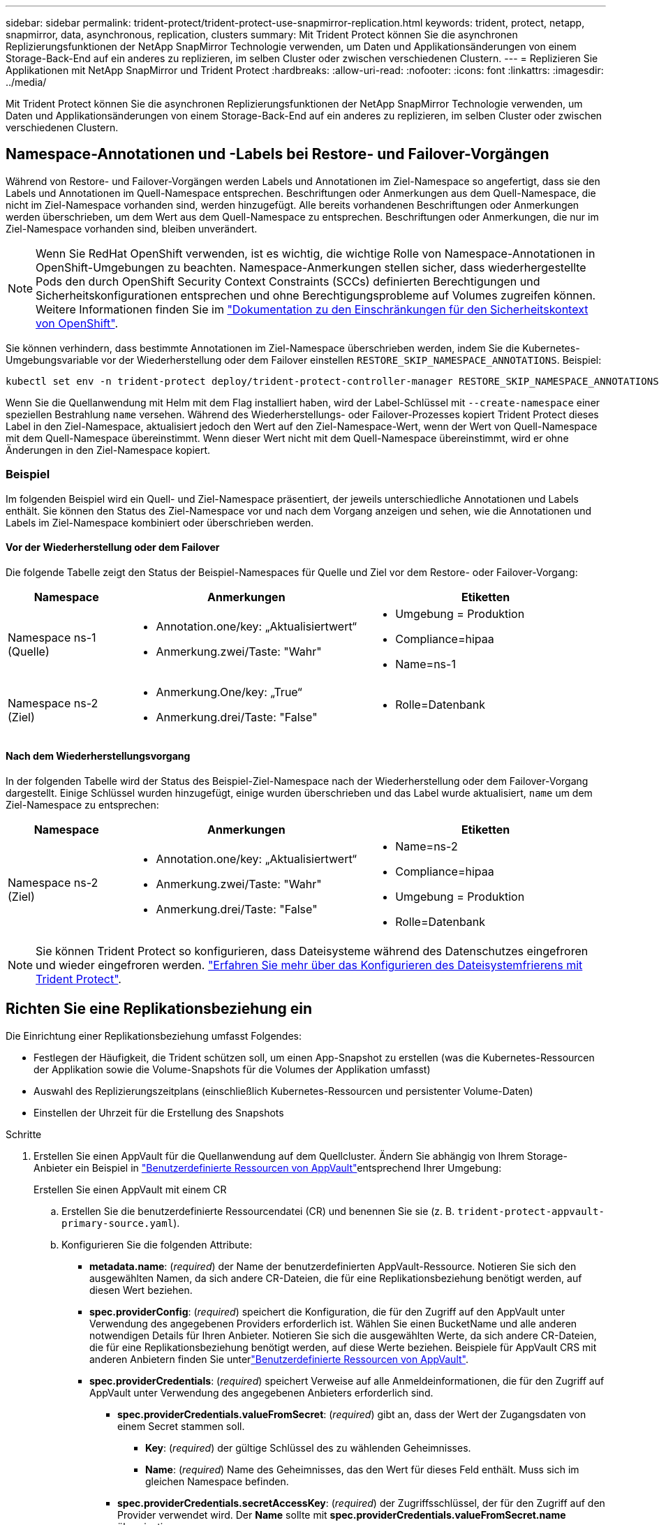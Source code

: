 ---
sidebar: sidebar 
permalink: trident-protect/trident-protect-use-snapmirror-replication.html 
keywords: trident, protect, netapp, snapmirror, data, asynchronous, replication, clusters 
summary: Mit Trident Protect können Sie die asynchronen Replizierungsfunktionen der NetApp SnapMirror Technologie verwenden, um Daten und Applikationsänderungen von einem Storage-Back-End auf ein anderes zu replizieren, im selben Cluster oder zwischen verschiedenen Clustern. 
---
= Replizieren Sie Applikationen mit NetApp SnapMirror und Trident Protect
:hardbreaks:
:allow-uri-read: 
:nofooter: 
:icons: font
:linkattrs: 
:imagesdir: ../media/


[role="lead"]
Mit Trident Protect können Sie die asynchronen Replizierungsfunktionen der NetApp SnapMirror Technologie verwenden, um Daten und Applikationsänderungen von einem Storage-Back-End auf ein anderes zu replizieren, im selben Cluster oder zwischen verschiedenen Clustern.



== Namespace-Annotationen und -Labels bei Restore- und Failover-Vorgängen

Während von Restore- und Failover-Vorgängen werden Labels und Annotationen im Ziel-Namespace so angefertigt, dass sie den Labels und Annotationen im Quell-Namespace entsprechen. Beschriftungen oder Anmerkungen aus dem Quell-Namespace, die nicht im Ziel-Namespace vorhanden sind, werden hinzugefügt. Alle bereits vorhandenen Beschriftungen oder Anmerkungen werden überschrieben, um dem Wert aus dem Quell-Namespace zu entsprechen. Beschriftungen oder Anmerkungen, die nur im Ziel-Namespace vorhanden sind, bleiben unverändert.


NOTE: Wenn Sie RedHat OpenShift verwenden, ist es wichtig, die wichtige Rolle von Namespace-Annotationen in OpenShift-Umgebungen zu beachten. Namespace-Anmerkungen stellen sicher, dass wiederhergestellte Pods den durch OpenShift Security Context Constraints (SCCs) definierten Berechtigungen und Sicherheitskonfigurationen entsprechen und ohne Berechtigungsprobleme auf Volumes zugreifen können. Weitere Informationen finden Sie im https://docs.redhat.com/en/documentation/openshift_container_platform/4.17/html/authentication_and_authorization/managing-pod-security-policies["Dokumentation zu den Einschränkungen für den Sicherheitskontext von OpenShift"^].

Sie können verhindern, dass bestimmte Annotationen im Ziel-Namespace überschrieben werden, indem Sie die Kubernetes-Umgebungsvariable vor der Wiederherstellung oder dem Failover einstellen `RESTORE_SKIP_NAMESPACE_ANNOTATIONS`. Beispiel:

[source, console]
----
kubectl set env -n trident-protect deploy/trident-protect-controller-manager RESTORE_SKIP_NAMESPACE_ANNOTATIONS=<annotation_key_to_skip_1>,<annotation_key_to_skip_2>
----
Wenn Sie die Quellanwendung mit Helm mit dem Flag installiert haben, wird der Label-Schlüssel mit `--create-namespace` einer speziellen Bestrahlung `name` versehen. Während des Wiederherstellungs- oder Failover-Prozesses kopiert Trident Protect dieses Label in den Ziel-Namespace, aktualisiert jedoch den Wert auf den Ziel-Namespace-Wert, wenn der Wert von Quell-Namespace mit dem Quell-Namespace übereinstimmt. Wenn dieser Wert nicht mit dem Quell-Namespace übereinstimmt, wird er ohne Änderungen in den Ziel-Namespace kopiert.



=== Beispiel

Im folgenden Beispiel wird ein Quell- und Ziel-Namespace präsentiert, der jeweils unterschiedliche Annotationen und Labels enthält. Sie können den Status des Ziel-Namespace vor und nach dem Vorgang anzeigen und sehen, wie die Annotationen und Labels im Ziel-Namespace kombiniert oder überschrieben werden.



==== Vor der Wiederherstellung oder dem Failover

Die folgende Tabelle zeigt den Status der Beispiel-Namespaces für Quelle und Ziel vor dem Restore- oder Failover-Vorgang:

[cols="1,2a,2a"]
|===
| Namespace | Anmerkungen | Etiketten 


| Namespace ns-1 (Quelle)  a| 
* Annotation.one/key: „Aktualisiertwert“
* Anmerkung.zwei/Taste: "Wahr"

 a| 
* Umgebung = Produktion
* Compliance=hipaa
* Name=ns-1




| Namespace ns-2 (Ziel)  a| 
* Anmerkung.One/key: „True“
* Anmerkung.drei/Taste: "False"

 a| 
* Rolle=Datenbank


|===


==== Nach dem Wiederherstellungsvorgang

In der folgenden Tabelle wird der Status des Beispiel-Ziel-Namespace nach der Wiederherstellung oder dem Failover-Vorgang dargestellt. Einige Schlüssel wurden hinzugefügt, einige wurden überschrieben und das Label wurde aktualisiert, `name` um dem Ziel-Namespace zu entsprechen:

[cols="1,2a,2a"]
|===
| Namespace | Anmerkungen | Etiketten 


| Namespace ns-2 (Ziel)  a| 
* Annotation.one/key: „Aktualisiertwert“
* Anmerkung.zwei/Taste: "Wahr"
* Anmerkung.drei/Taste: "False"

 a| 
* Name=ns-2
* Compliance=hipaa
* Umgebung = Produktion
* Rolle=Datenbank


|===

NOTE: Sie können Trident Protect so konfigurieren, dass Dateisysteme während des Datenschutzes eingefroren und wieder eingefroren werden. link:trident-protect-requirements.html#protecting-data-with-kubevirt-vms["Erfahren Sie mehr über das Konfigurieren des Dateisystemfrierens mit Trident Protect"].



== Richten Sie eine Replikationsbeziehung ein

Die Einrichtung einer Replikationsbeziehung umfasst Folgendes:

* Festlegen der Häufigkeit, die Trident schützen soll, um einen App-Snapshot zu erstellen (was die Kubernetes-Ressourcen der Applikation sowie die Volume-Snapshots für die Volumes der Applikation umfasst)
* Auswahl des Replizierungszeitplans (einschließlich Kubernetes-Ressourcen und persistenter Volume-Daten)
* Einstellen der Uhrzeit für die Erstellung des Snapshots


.Schritte
. Erstellen Sie einen AppVault für die Quellanwendung auf dem Quellcluster. Ändern Sie abhängig von Ihrem Storage-Anbieter ein Beispiel in link:trident-protect-appvault-custom-resources.html["Benutzerdefinierte Ressourcen von AppVault"]entsprechend Ihrer Umgebung:
+
[role="tabbed-block"]
====
.Erstellen Sie einen AppVault mit einem CR
--
.. Erstellen Sie die benutzerdefinierte Ressourcendatei (CR) und benennen Sie sie (z. B. `trident-protect-appvault-primary-source.yaml`).
.. Konfigurieren Sie die folgenden Attribute:
+
*** *metadata.name*: (_required_) der Name der benutzerdefinierten AppVault-Ressource. Notieren Sie sich den ausgewählten Namen, da sich andere CR-Dateien, die für eine Replikationsbeziehung benötigt werden, auf diesen Wert beziehen.
*** *spec.providerConfig*: (_required_) speichert die Konfiguration, die für den Zugriff auf den AppVault unter Verwendung des angegebenen Providers erforderlich ist. Wählen Sie einen BucketName und alle anderen notwendigen Details für Ihren Anbieter. Notieren Sie sich die ausgewählten Werte, da sich andere CR-Dateien, die für eine Replikationsbeziehung benötigt werden, auf diese Werte beziehen. Beispiele für AppVault CRS mit anderen Anbietern finden Sie unterlink:trident-protect-appvault-custom-resources.html["Benutzerdefinierte Ressourcen von AppVault"].
*** *spec.providerCredentials*: (_required_) speichert Verweise auf alle Anmeldeinformationen, die für den Zugriff auf AppVault unter Verwendung des angegebenen Anbieters erforderlich sind.
+
**** *spec.providerCredentials.valueFromSecret*: (_required_) gibt an, dass der Wert der Zugangsdaten von einem Secret stammen soll.
+
***** *Key*: (_required_) der gültige Schlüssel des zu wählenden Geheimnisses.
***** *Name*: (_required_) Name des Geheimnisses, das den Wert für dieses Feld enthält. Muss sich im gleichen Namespace befinden.


**** *spec.providerCredentials.secretAccessKey*: (_required_) der Zugriffsschlüssel, der für den Zugriff auf den Provider verwendet wird. Der *Name* sollte mit *spec.providerCredentials.valueFromSecret.name* übereinstimmen.


*** *spec.providerType*: (_required_) legt fest, was das Backup bereitstellt, z. B. NetApp ONTAP S3, generisches S3, Google Cloud oder Microsoft Azure. Mögliche Werte:
+
**** AWS
**** Azure
**** GCP
**** Generisch-s3
**** ONTAP-s3
**** StorageGRID-s3




.. Nachdem Sie die Datei mit den richtigen Werten ausgefüllt `trident-protect-appvault-primary-source.yaml` haben, wenden Sie den CR an:
+
[source, console]
----
kubectl apply -f trident-protect-appvault-primary-source.yaml -n trident-protect
----


--
.Erstellen Sie einen AppVault mithilfe der CLI
--
.. Erstellen Sie AppVault und ersetzen Sie Werte in Klammern durch Informationen aus Ihrer Umgebung:
+
[source, console]
----
tridentctl protect create vault Azure <vault-name> --account <account-name> --bucket <bucket-name> --secret <secret-name>
----


--
====
. Erstellen Sie die CR-Quellanwendung:
+
[role="tabbed-block"]
====
.Erstellen Sie die Quellanwendung mit einem CR
--
.. Erstellen Sie die benutzerdefinierte Ressourcendatei (CR) und benennen Sie sie (z. B. `trident-protect-app-source.yaml`).
.. Konfigurieren Sie die folgenden Attribute:
+
*** *metadata.name*: (_required_) der Name der benutzerdefinierten Ressource der Anwendung. Notieren Sie sich den ausgewählten Namen, da sich andere CR-Dateien, die für eine Replikationsbeziehung benötigt werden, auf diesen Wert beziehen.
*** *spec.includedNamespaces*: (_required_) ein Array von Namespaces und zugehörigen Labels. Verwenden Sie Namespace-Namen und Grenzen Sie optional den Umfang der Namespaces mit Beschriftungen ein, um Ressourcen anzugeben, die in den hier aufgeführten Namespaces vorhanden sind. Der Application Namespace muss Teil dieses Arrays sein.
+
*Beispiel YAML*:

+
[source, yaml]
----
apiVersion: protect.trident.netapp.io/v1
kind: Application
metadata:
  name: maria
  namespace: my-app-namespace
spec:
  includedNamespaces:
    - namespace: maria
      labelSelector: {}
----


.. Nachdem Sie die Datei mit den richtigen Werten ausgefüllt `trident-protect-app-source.yaml` haben, wenden Sie den CR an:
+
[source, console]
----
kubectl apply -f trident-protect-app-source.yaml -n my-app-namespace
----


--
.Erstellen Sie die Quellanwendung mithilfe der CLI
--
.. Erstellen Sie die Quellanwendung. Beispiel:
+
[source, console]
----
tridentctl protect create app maria --namespaces maria -n my-app-namespace
----


--
====
. Optional können Sie einen Snapshot der Quellanwendung erstellen. Dieser Snapshot wird als Basis für die Anwendung auf dem Zielcluster verwendet. Wenn Sie diesen Schritt überspringen, müssen Sie warten, bis der nächste geplante Snapshot ausgeführt wird, damit Sie über einen aktuellen Snapshot verfügen.
+
[role="tabbed-block"]
====
.Erstellen Sie einen Schnappschuss mit einem CR-System
--
.. Erstellen Sie einen Replikationszeitplan für die Quellanwendung:
+
... Erstellen Sie die benutzerdefinierte Ressourcendatei (CR) und benennen Sie sie (z. B. `trident-protect-schedule.yaml`).
... Konfigurieren Sie die folgenden Attribute:
+
**** *metadata.name*: (_required_) der Name der benutzerdefinierten Ressource für den Zeitplan.
**** *Spec.AppVaultRef*: (_required_) dieser Wert muss mit dem Feld metadata.name des AppVault für die Quellanwendung übereinstimmen.
**** *Spec.ApplicationRef*: (_required_) dieser Wert muss mit dem Feld metadata.name der Quellanwendung CR übereinstimmen.
**** *Spec.backupRetention*: (_required_) Dieses Feld ist erforderlich und der Wert muss auf 0 gesetzt werden.
**** *Spec.enabled*: Muss auf true gesetzt werden.
**** *spec.granularity*: muss auf eingestellt sein `Custom`.
**** *Spec.recurrenceRule*: Definieren Sie ein Startdatum in UTC-Zeit und ein Wiederholungsintervall.
**** *Spec.snapshotRetention*: Muss auf 2 gesetzt werden.
+
Beispiel YAML:

+
[source, yaml]
----
apiVersion: protect.trident.netapp.io/v1
kind: Schedule
metadata:
  name: appmirror-schedule-0e1f88ab-f013-4bce-8ae9-6afed9df59a1
  namespace: my-app-namespace
spec:
  appVaultRef: generic-s3-trident-protect-src-bucket-04b6b4ec-46a3-420a-b351-45795e1b5e34
  applicationRef: maria
  backupRetention: "0"
  enabled: true
  granularity: custom
  recurrenceRule: |-
    DTSTART:20220101T000200Z
    RRULE:FREQ=MINUTELY;INTERVAL=5
  snapshotRetention: "2"
----


... Nachdem Sie die Datei mit den richtigen Werten ausgefüllt `trident-protect-schedule.yaml` haben, wenden Sie den CR an:
+
[source, console]
----
kubectl apply -f trident-protect-schedule.yaml -n my-app-namespace
----




--
.Erstellen Sie einen Snapshot mit der CLI
--
.. Erstellen Sie den Snapshot, und ersetzen Sie Werte in Klammern durch Informationen aus Ihrer Umgebung. Beispiel:
+
[source, console]
----
tridentctl protect create snapshot <my_snapshot_name> --appvault <my_appvault_name> --app <name_of_app_to_snapshot>
----


--
====
. Erstellen Sie eine Quellanwendung AppVault CR auf dem Zielcluster, die mit dem AppVault CR identisch ist, den Sie auf das Quellcluster angewendet haben, und benennen Sie es (z. B. `trident-protect-appvault-primary-destination.yaml` ).
. CR anwenden:
+
[source, console]
----
kubectl apply -f trident-protect-appvault-primary-destination.yaml -n my-app-namespace
----
. Erstellen Sie einen AppVault für die Zielanwendung auf dem Zielcluster. Ändern Sie abhängig von Ihrem Storage-Anbieter ein Beispiel in link:trident-protect-appvault-custom-resources.html["Benutzerdefinierte Ressourcen von AppVault"]entsprechend Ihrer Umgebung:
+
.. Erstellen Sie die benutzerdefinierte Ressourcendatei (CR) und benennen Sie sie (z. B. `trident-protect-appvault-secondary-destination.yaml`).
.. Konfigurieren Sie die folgenden Attribute:
+
*** *metadata.name*: (_required_) der Name der benutzerdefinierten AppVault-Ressource. Notieren Sie sich den ausgewählten Namen, da sich andere CR-Dateien, die für eine Replikationsbeziehung benötigt werden, auf diesen Wert beziehen.
*** *spec.providerConfig*: (_required_) speichert die Konfiguration, die für den Zugriff auf den AppVault unter Verwendung des angegebenen Providers erforderlich ist. Wählen Sie eine `bucketName` und alle anderen notwendigen Details für Ihren Provider. Notieren Sie sich die ausgewählten Werte, da sich andere CR-Dateien, die für eine Replikationsbeziehung benötigt werden, auf diese Werte beziehen. Beispiele für AppVault CRS mit anderen Anbietern finden Sie unterlink:trident-protect-appvault-custom-resources.html["Benutzerdefinierte Ressourcen von AppVault"].
*** *spec.providerCredentials*: (_required_) speichert Verweise auf alle Anmeldeinformationen, die für den Zugriff auf AppVault unter Verwendung des angegebenen Anbieters erforderlich sind.
+
**** *spec.providerCredentials.valueFromSecret*: (_required_) gibt an, dass der Wert der Zugangsdaten von einem Secret stammen soll.
+
***** *Key*: (_required_) der gültige Schlüssel des zu wählenden Geheimnisses.
***** *Name*: (_required_) Name des Geheimnisses, das den Wert für dieses Feld enthält. Muss sich im gleichen Namespace befinden.


**** *spec.providerCredentials.secretAccessKey*: (_required_) der Zugriffsschlüssel, der für den Zugriff auf den Provider verwendet wird. Der *Name* sollte mit *spec.providerCredentials.valueFromSecret.name* übereinstimmen.


*** *spec.providerType*: (_required_) legt fest, was das Backup bereitstellt, z. B. NetApp ONTAP S3, generisches S3, Google Cloud oder Microsoft Azure. Mögliche Werte:
+
**** AWS
**** Azure
**** GCP
**** Generisch-s3
**** ONTAP-s3
**** StorageGRID-s3




.. Nachdem Sie die Datei mit den richtigen Werten ausgefüllt `trident-protect-appvault-secondary-destination.yaml` haben, wenden Sie den CR an:
+
[source, console]
----
kubectl apply -f trident-protect-appvault-secondary-destination.yaml -n my-app-namespace
----


. Erstellen Sie eine AppMirrorRelationship CR-Datei:
+
[role="tabbed-block"]
====
.Erstellen Sie eine AppMirrorRelationship mithilfe eines CR
--
.. Erstellen Sie die benutzerdefinierte Ressourcendatei (CR) und benennen Sie sie (z. B. `trident-protect-relationship.yaml`).
.. Konfigurieren Sie die folgenden Attribute:
+
*** *metadata.name:* (erforderlich) der Name der benutzerdefinierten AppMirrorRelationship-Ressource.
*** *spec.destinationAppVaultRef*: (_required_) dieser Wert muss mit dem Namen des AppVault für die Zielanwendung auf dem Zielcluster übereinstimmen.
*** *spec.namespaceMapping*: (_required_) der Ziel- und Quellnamepaces muss mit dem im jeweiligen Anwendungs-CR definierten AnwendungsNamespace übereinstimmen.
*** *Spec.sourceAppVaultRef*: (_required_) dieser Wert muss mit dem Namen des AppVault für die Quellanwendung übereinstimmen.
*** *Spec.sourceApplicationName*: (_required_) dieser Wert muss mit dem Namen der Quellanwendung übereinstimmen, die Sie in der Quellanwendung CR definiert haben.
*** *Spec.storageClassName*: (_required_) Wählen Sie den Namen einer gültigen Storage-Klasse auf dem Cluster. Die Storage-Klasse muss mit einer ONTAP Storage-VM verknüpft werden, die mit der Quellumgebung peert wird.
*** *Spec.recurrenceRule*: Definieren Sie ein Startdatum in UTC-Zeit und ein Wiederholungsintervall.
+
Beispiel YAML:

+
[source, yaml]
----
apiVersion: protect.trident.netapp.io/v1
kind: AppMirrorRelationship
metadata:
  name: amr-16061e80-1b05-4e80-9d26-d326dc1953d8
  namespace: my-app-namespace
spec:
  desiredState: Established
  destinationAppVaultRef: generic-s3-trident-protect-dst-bucket-8fe0b902-f369-4317-93d1-ad7f2edc02b5
  namespaceMapping:
    - destination: my-app-namespace
      source: my-app-namespace
  recurrenceRule: |-
    DTSTART:20220101T000200Z
    RRULE:FREQ=MINUTELY;INTERVAL=5
  sourceAppVaultRef: generic-s3-trident-protect-src-bucket-b643cc50-0429-4ad5-971f-ac4a83621922
  sourceApplicationName: maria
  sourceApplicationUID: 7498d32c-328e-4ddd-9029-122540866aeb
  storageClassName: sc-vsim-2
----


.. Nachdem Sie die Datei mit den richtigen Werten ausgefüllt `trident-protect-relationship.yaml` haben, wenden Sie den CR an:
+
[source, console]
----
kubectl apply -f trident-protect-relationship.yaml -n my-app-namespace
----


--
.Erstellen Sie eine AppMirrorRelationship mithilfe der CLI
--
.. Erstellen und wenden Sie das AppMirrorRelationship-Objekt an, und ersetzen Sie Werte in Klammern durch Informationen aus Ihrer Umgebung. Beispiel:
+
[source, console]
----
tridentctl protect create appmirrorrelationship <name_of_appmirorrelationship> --destination-app-vault <my_vault_name> --recurrence-rule <rule> --source-app <my_source_app> --source-app-vault <my_source_app_vault>
----


--
====
. (_Optional_) Status und Status der Replikationsbeziehung prüfen:
+
[source, console]
----
kubectl get amr -n my-app-namespace <relationship name> -o=jsonpath='{.status}' | jq
----




=== Failover zum Ziel-Cluster

Mit Trident Protect können Sie ein Failover replizierter Applikationen auf ein Ziel-Cluster durchführen. Durch dieses Verfahren wird die Replikationsbeziehung angehalten und die App wird auf dem Ziel-Cluster online geschaltet. Trident Protect stoppt die App auf dem Quell-Cluster nicht, wenn sie betriebsbereit war.

.Schritte
. Öffnen Sie die AppMirrorRelationship CR-Datei (z.B. `trident-protect-relationship.yaml` ) und ändern Sie den Wert von *spec.desiredState* in `Promoted`.
. Speichern Sie die CR-Datei.
. CR anwenden:
+
[source, console]
----
kubectl apply -f trident-protect-relationship.yaml -n my-app-namespace
----
. (_Optional_) Erstellen Sie alle Schutzzeitpläne, die Sie für die Failover-Anwendung benötigen.
. (_Optional_) Status und Status der Replikationsbeziehung prüfen:
+
[source, console]
----
kubectl get amr -n my-app-namespace <relationship name> -o=jsonpath='{.status}' | jq
----




=== Neusynchronisierung einer fehlgeschlagenen Replikationsbeziehung

Durch den Neusynchronisierung wird die Replikationsbeziehung wiederhergestellt. Nach einer Neusynchronisierung wird die ursprüngliche Quellanwendung zur laufenden Anwendung, und alle Änderungen, die an der laufenden Anwendung auf dem Zielcluster vorgenommen werden, werden verworfen.

Der Prozess stoppt die App auf dem Zielcluster, bevor die Replikation wiederhergestellt wird.


IMPORTANT: Alle Daten, die während des Failovers auf die Zielapplikation geschrieben werden, gehen verloren.

.Schritte
. Erstellen Sie einen Snapshot der Quellanwendung.
. Öffnen Sie die AppMirrorRelationship CR-Datei (z. B. `trident-protect-relationship.yaml` ) und ändern Sie den Wert von spec.desiredState in `Established`.
. Speichern Sie die CR-Datei.
. CR anwenden:
+
[source, console]
----
kubectl apply -f trident-protect-relationship.yaml -n my-app-namespace
----
. Wenn Sie Schutzzeitpläne auf dem Zielcluster erstellt haben, um die Failover-Anwendung zu schützen, entfernen Sie sie. Alle Zeitpläne, die weiterhin zu Fehlern bei Volume-Snapshots führen.




=== Reverse Resynchronisierung einer Failover-Replizierungsbeziehung

Wenn Sie eine Failover-Replikationsbeziehung umkehren, wird die Zielanwendung zur Quellanwendung, und die Quelle wird zum Ziel. Änderungen, die während des Failovers an der Zielapplikation vorgenommen werden, werden beibehalten.

.Schritte
. Löschen Sie die AppMirrorRelationship-CR auf dem ursprünglichen Ziel-Cluster. Dadurch wird das Ziel zur Quelle. Wenn auf dem neuen Ziel-Cluster noch Schutzpläne vorhanden sind, entfernen Sie sie.
. Richten Sie eine Replikationsbeziehung ein, indem Sie die CR-Dateien anwenden, die Sie ursprünglich zum Einrichten der Beziehung zu den anderen Clustern verwendet haben.
. Stellen Sie sicher, dass die AppVault CRS auf jedem Cluster bereit sind.
. Richten Sie eine Replikationsbeziehung auf dem anderen Cluster ein, und konfigurieren Sie Werte für die umgekehrte Richtung.




== Richtung der Anwendungsreplikation umkehren

Wenn Sie die Replizierungsrichtung umkehren, verschiebt Trident Protect die Applikation auf das Ziel-Storage-Back-End, während die Replikation zurück zum ursprünglichen Quell-Storage-Back-End fortgesetzt wird. Trident Protect stoppt die Quellapplikation und repliziert die Daten zum Ziel, bevor ein Failover zur Zielapplikation erfolgt.

In dieser Situation tauschen Sie Quelle und Ziel aus.

.Schritte
. Erstellen Sie einen Snapshot zum Herunterfahren:
+
[role="tabbed-block"]
====
.Erstellen Sie einen Snapshot zum Herunterfahren mit einem CR
--
.. Deaktivieren Sie die Schutzrichtlinienpläne für die Quellanwendung.
.. Erstellen Sie eine CR-Datei für den ShutdownSnapshot:
+
... Erstellen Sie die benutzerdefinierte Ressourcendatei (CR) und benennen Sie sie (z. B. `trident-protect-shutdownsnapshot.yaml`).
... Konfigurieren Sie die folgenden Attribute:
+
**** *metadata.name*: (_required_) der Name der benutzerdefinierten Ressource.
**** *Spec.AppVaultRef*: (_required_) dieser Wert muss mit dem Feld metadata.name des AppVault für die Quellanwendung übereinstimmen.
**** *Spec.ApplicationRef*: (_required_) dieser Wert muss mit dem Feld metadata.name der CR-Datei der Quellanwendung übereinstimmen.
+
Beispiel YAML:

+
[source, yaml]
----
apiVersion: protect.trident.netapp.io/v1
kind: ShutdownSnapshot
metadata:
  name: replication-shutdown-snapshot-afc4c564-e700-4b72-86c3-c08a5dbe844e
  namespace: my-app-namespace
spec:
  appVaultRef: generic-s3-trident-protect-src-bucket-04b6b4ec-46a3-420a-b351-45795e1b5e34
  applicationRef: maria
----




.. Nachdem Sie die Datei mit den richtigen Werten ausgefüllt `trident-protect-shutdownsnapshot.yaml` haben, wenden Sie den CR an:
+
[source, console]
----
kubectl apply -f trident-protect-shutdownsnapshot.yaml -n my-app-namespace
----


--
.Erstellen Sie einen Snapshot zum Herunterfahren über die CLI
--
.. Erstellen Sie den Snapshot zum Herunterfahren, und ersetzen Sie Werte in Klammern durch Informationen aus Ihrer Umgebung. Beispiel:
+
[source, console]
----
tridentctl protect create shutdownsnapshot <my_shutdown_snapshot> --appvault <my_vault> --app <app_to_snapshot>
----


--
====
. Nachdem der Snapshot abgeschlossen ist, rufen Sie den Status des Snapshots ab:
+
[source, console]
----
kubectl get shutdownsnapshot -n my-app-namespace <shutdown_snapshot_name> -o yaml
----
. Suchen Sie den Wert von *shutdownSnapshot.Status.appArchivePath* mit dem folgenden Befehl und notieren Sie den letzten Teil des Dateipfads (auch Basisname genannt; dies ist alles nach dem letzten Schrägstrich):
+
[source, console]
----
k get shutdownsnapshot -n my-app-namespace <shutdown_snapshot_name> -o jsonpath='{.status.appArchivePath}'
----
. Führen Sie mit der folgenden Änderung ein Failover vom Ziel-Cluster zum Quell-Cluster durch:
+

NOTE: Fügen Sie in Schritt 2 des Failover-Verfahrens das Feld in die AppMirrorRelationship CR-Datei ein `spec.promotedSnapshot`, und setzen Sie den Wert auf den Basisnamen, den Sie oben in Schritt 3 aufgezeichnet haben.

. Führen Sie die Schritte für die umgekehrte Resynchronisierung in <<Reverse Resynchronisierung einer Failover-Replizierungsbeziehung>>aus.
. Aktivieren Sie Schutzzeitpläne auf dem neuen Quellcluster.




=== Ergebnis

Die folgenden Aktionen werden aufgrund der umgekehrten Replikation durchgeführt:

* Von den Kubernetes-Ressourcen der ursprünglichen Quell-Applikation wird ein Snapshot erstellt.
* Die PODs der ursprünglichen Quell-App werden mit sanfter Weise gestoppt, indem die Kubernetes-Ressourcen der App gelöscht werden (wodurch PVCs und PVS aktiviert bleiben).
* Nach dem Herunterfahren der Pods werden Snapshots der Volumes der App erstellt und repliziert.
* Die SnapMirror Beziehungen sind beschädigt, wodurch die Zieldatenträger für Lese-/Schreibvorgänge bereit sind.
* Die Kubernetes-Ressourcen der App werden aus dem Snapshot vor dem Herunterfahren wiederhergestellt. Dabei werden die Volume-Daten verwendet, die nach dem Herunterfahren der ursprünglichen Quell-App repliziert wurden.
* Die Replizierung wird in umgekehrter Richtung wieder hergestellt.




=== Führen Sie ein Failback von Anwendungen auf das ursprüngliche Quellcluster durch

Mithilfe von Trident Protect können Sie nach einem Failover-Vorgang ein Failback durchführen, indem Sie die folgende Sequenz von Vorgängen verwenden. In diesem Workflow zur Wiederherstellung der ursprünglichen Replikationsrichtung repliziert Trident Protect alle Anwendungsänderungen zurück zur ursprünglichen Quellanwendung, bevor die Replikationsrichtung rückgängig gemacht wird.

Dieser Prozess beginnt mit einer Beziehung, bei der ein Failover zu einem Ziel durchgeführt wurde, und umfasst die folgenden Schritte:

* Starten Sie mit einem Failover-Status fehlgeschlagen.
* Umgekehrte Neusynchronisierung der Replikationsbeziehung.
+

CAUTION: Führen Sie keine normale Neusynchronisierung durch, da dadurch während des Failover Daten, die auf das Ziel-Cluster geschrieben werden, verworfen werden.

* Kehren Sie die Replikationsrichtung um.


.Schritte
. Führen Sie die <<Reverse Resynchronisierung einer Failover-Replizierungsbeziehung>> Schritte aus.
. Führen Sie die <<Richtung der Anwendungsreplikation umkehren>> Schritte aus.




=== Löschen einer Replikationsbeziehung

Sie können eine Replikationsbeziehung jederzeit löschen. Wenn Sie die Anwendungsreplikationsbeziehung löschen, führt dies zu zwei separaten Anwendungen ohne Beziehung zwischen ihnen.

.Schritte
. Löschen Sie die AppMirrorRelationship-CR:
+
[source, console]
----
kubectl delete -f trident-protect-relationship.yaml -n my-app-namespace
----

